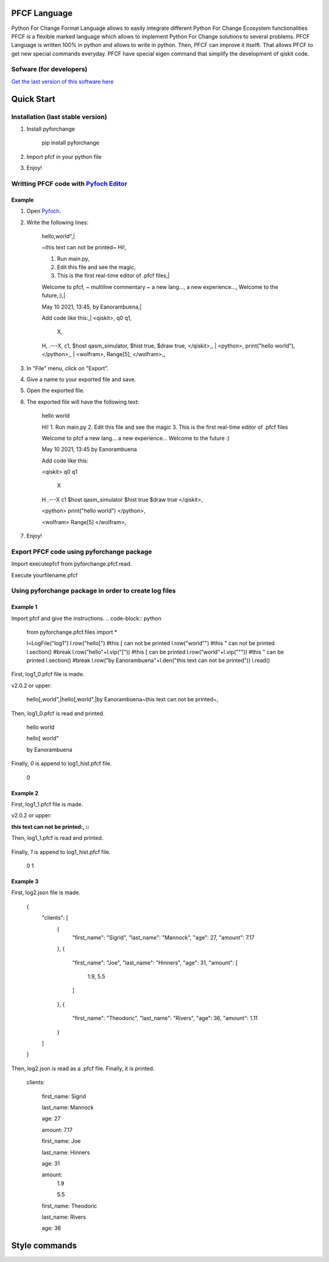 #############
PFCF Language
#############

Python For Change Format Language allows to easily integrate different Python For Change Ecosystem functionalities
PFCF is a flexible marked language which allows to implement Python For Change solutions to several problems.
PFCF Language is written 100% in python and allows to write in python.
Then, PFCF can improve it itselft. That allows PFCF to get new special commands everyday.
PFCF have special eigen command that simplify the development of qiskit code.



Sofware (for developers)
************************

`Get the last version of this software here <https://github.com/PythonForChange/FilesFormat>`__


###########
Quick Start
###########

Installation (last stable version)
**********************************

1. Install pyforchange

    pip install pyforchange ::

2. Import pfcf in your python file

.. code-block:: python
    import pyforchange.pfcf

3. Enjoy!

Writting PFCF code with `Pyfoch Editor <https://pythonforchange.github.io/pyfoch>`__
*************************************************************************************

Example
=======

1. Open `Pyfoch <https://pythonforchange.github.io/pyfoch>`__.

2. Write the following lines:


    hello,world",|
    
    ~this text can not be printed~
    Hi!,
    
    1. Run main.py,
    2. Edit this file and see the magic,
    3. This is the first real-time editor of .pfcf files,|
    
    Welcome to pfcf,
    ~
    multiline
    commentary
    ~
    a new lang...,
    a new experience...,
    Welcome to the future,:),|
    
    May 10 2021\, 13:45,
    by Eanorambuena,|
    
    Add code like this:,|
    \<qiskit\>,
    q0  q1,
        X,
    H,
    .---X,
    c1,
    $host qasm_simulator,
    $hist true,
    $draw true,
    \</qiskit\>\,,
    |
    \<python\>,
    print(\"hello world\"),
    \</python\>\,,
    |
    \<wolfram\>,
    Range[5],
    \</wolfram\>\,, ::


3. In "File" menu, click on "Export".
4. Give a name to your exported file and save.
5. Open the exported file.
6. The exported file will have the following text:

    hello
    world
    
    Hi!
    1. Run main.py
    2. Edit this file and see the magic
    3. This is the first real-time editor of .pfcf files
    
    Welcome to pfcf
    a new lang...
    a new experience...
    Welcome to the future
    :)

    May 10 2021, 13:45
    by Eanorambuena
    
    Add code like this:
    
    <qiskit>
    q0  q1
        X
    H
    .---X
    c1
    $host qasm_simulator
    $hist true
    $draw true
    </qiskit>,
    
    <python>
    print("hello world")
    </python>,
    
    <wolfram>
    Range[5]
    </wolfram>, ::

7. Enjoy!

Export PFCF code using pyforchange package
******************************************

Import executepfcf from pyforchange.pfcf.read.

.. code-block:: python
    from pyforchange.pfcf.read import executepfcf

Execute yourfilename.pfcf
    
.. code-block:: python
    executepfcf(yourfilename)

Using pyforchange package in order to create log files
******************************************************
 
Example 1
=========

Import pfcf and give the instructions.
.. code-block:: python
    from pyforchange.pfcf.files import *
    
    l=LogFile("log1")
    l.row("hello[") #this [ can not be printed
    l.row("world\"") #this " can not be printed
    l.section() #break
    l.row("hello"+l.vip("[")) #this [ can be printed
    l.row("world"+l.vip("\"")) #this " can be printed
    l.section() #break
    l.row("by Eanorambuena"+l.den("this text can not be printed"))
    l.read()

First, log1_0.pfcf file is made.

v2.0.2 or upper:

    hello[,world",|hello\[,world\",|by Eanorambuena~this text can not be printed~, ::

Then, log1_0.pfcf is read and printed.

    hello
    world
    
    hello[
    world"
    
    by Eanorambuena ::

Finally, `0` is append to log1_hist.pfcf file.

    0 ::
 
Example 2
=========

.. code-block:: python
    l.reset()
    l.p.den=":"
    l.row(l.den("this text can not be printed"))
    l.read()
 
First, log1_1.pfcf file is made.

v2.0.2 or upper:

:this text can not be printed:, ::

Then, log1_1.pfcf is read and printed.

     ::

Finally, `1` is append to log1_hist.pfcf file.

    0
    1 ::
 
Example 3
=========

.. code-block:: python
    data = {}
    data['clients'] = []
    data['clients'].append({
        'first_name': 'Sigrid',
        'last_name': 'Mannock',
        'age': 27,
        'amount': 7.17})
    data['clients'].append({
        'first_name': 'Joe',
        'last_name': 'Hinners',
        'age': 31,
        'amount': [1.90, 5.50]})
    data['clients'].append({
        'first_name': 'Theodoric',
        'last_name': 'Rivers',
        'age': 36,
        'amount': 1.11})
    l2=LogFile("log2")
    l2.fromDict(data)

First, log2.json file is made.

    {
        "clients": [
            {
                "first_name": "Sigrid",
                "last_name": "Mannock",
                "age": 27,
                "amount": 7.17
            },
            {
                "first_name": "Joe",
                "last_name": "Hinners",
                "age": 31,
                "amount": [
                    1.9,
                    5.5
                ]
            },
            {
                "first_name": "Theodoric",
                "last_name": "Rivers",
                "age": 36,
                "amount": 1.11
            }
        ]
    } ::

Then, log2.json is read as a .pfcf file.
Finally, it is printed.

        clients: 
            
                first_name: Sigrid
    
                last_name: Mannock
    
                age: 27
    
                amount: 7.17
            
    
            
                first_name: Joe
    
                last_name: Hinners
    
                age: 31
    
    
                amount: 
                    1.9
    
                    5.5
                
            
    
            
                first_name: Theodoric
    
                last_name: Rivers
    
                age: 36 ::
                
##############
Style commands
##############

